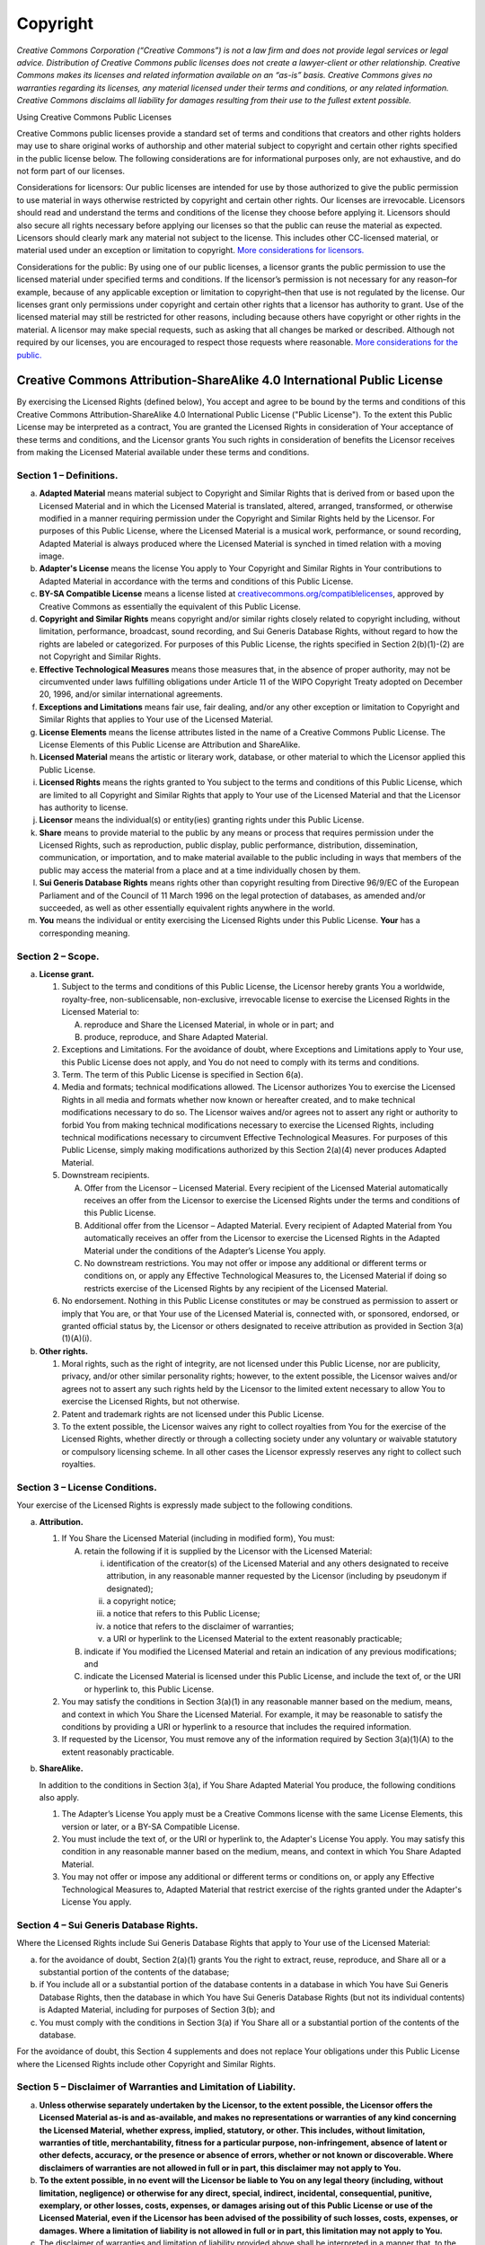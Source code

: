 .. role:: bold-italic
  :class: bold-italic
.. role:: underline
  :class: underline

=========
Copyright
=========

*Creative Commons Corporation (“Creative Commons”) is not a law firm and does not provide legal services or legal advice. Distribution of Creative Commons public licenses does not create a lawyer-client or other relationship. Creative Commons makes its licenses and related information available on an “as-is” basis. Creative Commons gives no warranties regarding its licenses, any material licensed under their terms and conditions, or any related information. Creative Commons disclaims all liability for damages resulting from their use to the fullest extent possible.*

:bold-italic:`Using Creative Commons Public Licenses`

Creative Commons public licenses provide a standard set of terms and conditions that creators and other rights holders may use to share original works of authorship and other material subject to copyright and certain other rights specified in the public license below. The following considerations are for informational purposes only, are not exhaustive, and do not form part of our licenses.

:bold-italic:`Considerations for licensors:` Our public licenses are intended for use by those authorized to give the public permission to use material in ways otherwise restricted by copyright and certain other rights. Our licenses are irrevocable. Licensors should read and understand the terms and conditions of the license they choose before applying it. Licensors should also secure all rights necessary before applying our licenses so that the public can reuse the material as expected. Licensors should clearly mark any material not subject to the license. This includes other CC-licensed material, or material used under an exception or limitation to copyright. `More considerations for licensors. <https://wiki.creativecommons.org/Considerations_for_licensors_and_licensees#Considerations_for_licensors>`_

:bold-italic:`Considerations for the public`: By using one of our public licenses, a licensor grants the public permission to use the licensed material under specified terms and conditions. If the licensor’s permission is not necessary for any reason–for example, because of any applicable exception or limitation to copyright–then that use is not regulated by the license. Our licenses grant only permissions under copyright and certain other rights that a licensor has authority to grant. Use of the licensed material may still be restricted for other reasons, including because others have copyright or other rights in the material. A licensor may make special requests, such as asking that all changes be marked or described. Although not required by our licenses, you are encouraged to respect those requests where reasonable. `More considerations for the public. <https://wiki.creativecommons.org/Considerations_for_licensors_and_licensees#Considerations_for_licensees>`_

Creative Commons Attribution-ShareAlike 4.0 International Public License
========================================================================
By exercising the Licensed Rights (defined below), You accept and agree to be bound by the terms and conditions of this Creative Commons Attribution-ShareAlike 4.0 International Public License ("Public License"). To the extent this Public License may be interpreted as a contract, You are granted the Licensed Rights in consideration of Your acceptance of these terms and conditions, and the Licensor grants You such rights in consideration of benefits the Licensor receives from making the Licensed Material available under these terms and conditions.

Section 1 – Definitions.
------------------------

a. **Adapted Material** means material subject to Copyright and Similar Rights that is derived from or based upon the Licensed Material and in which the Licensed Material is translated, altered, arranged, transformed, or otherwise modified in a manner requiring permission under the Copyright and Similar Rights held by the Licensor. For purposes of this Public License, where the Licensed Material is a musical work, performance, or sound recording, Adapted Material is always produced where the Licensed Material is synched in timed relation with a moving image.
b. **Adapter's License** means the license You apply to Your Copyright and Similar Rights in Your contributions to Adapted Material in accordance with the terms and conditions of this Public License.
c. **BY-SA Compatible License** means a license listed at `creativecommons.org/compatiblelicenses <http://creativecommons.org/compatiblelicenses>`_, approved by Creative Commons as essentially the equivalent of this Public License.
d. **Copyright and Similar Rights** means copyright and/or similar rights closely related to copyright including, without limitation, performance, broadcast, sound recording, and Sui Generis Database Rights, without regard to how the rights are labeled or categorized. For purposes of this Public License, the rights specified in Section 2(b)(1)-(2) are not Copyright and Similar Rights.
e. **Effective Technological Measures** means those measures that, in the absence of proper authority, may not be circumvented under laws fulfilling obligations under Article 11 of the WIPO Copyright Treaty adopted on December 20, 1996, and/or similar international agreements.
f. **Exceptions and Limitations** means fair use, fair dealing, and/or any other exception or limitation to Copyright and Similar Rights that applies to Your use of the Licensed Material.
g. **License Elements** means the license attributes listed in the name of a Creative Commons Public License. The License Elements of this Public License are Attribution and ShareAlike.
h. **Licensed Material** means the artistic or literary work, database, or other material to which the Licensor applied this Public License.
i. **Licensed Rights** means the rights granted to You subject to the terms and conditions of this Public License, which are limited to all Copyright and Similar Rights that apply to Your use of the Licensed Material and that the Licensor has authority to license.
j. **Licensor** means the individual(s) or entity(ies) granting rights under this Public License.
k. **Share** means to provide material to the public by any means or process that requires permission under the Licensed Rights, such as reproduction, public display, public performance, distribution, dissemination, communication, or importation, and to make material available to the public including in ways that members of the public may access the material from a place and at a time individually chosen by them.
l. **Sui Generis Database Rights** means rights other than copyright resulting from Directive 96/9/EC of the European Parliament and of the Council of 11 March 1996 on the legal protection of databases, as amended and/or succeeded, as well as other essentially equivalent rights anywhere in the world.
m. **You** means the individual or entity exercising the Licensed Rights under this Public License. **Your** has a corresponding meaning.

Section 2 – Scope.
------------------

a. **License grant.**

   1. Subject to the terms and conditions of this Public License, the Licensor hereby grants You a worldwide, royalty-free, non-sublicensable, non-exclusive, irrevocable license to exercise the Licensed Rights in the Licensed Material to:

      A. reproduce and Share the Licensed Material, in whole or in part; and
      B. produce, reproduce, and Share Adapted Material.

   2. :underline:`Exceptions and Limitations`. For the avoidance of doubt, where Exceptions and Limitations apply to Your use, this Public License does not apply, and You do not need to comply with its terms and conditions.
   3. :underline:`Term`. The term of this Public License is specified in Section 6(a).
   4. :underline:`Media and formats; technical modifications allowed`. The Licensor authorizes You to exercise the Licensed Rights in all media and formats whether now known or hereafter created, and to make technical modifications necessary to do so. The Licensor waives and/or agrees not to assert any right or authority to forbid You from making technical modifications necessary to exercise the Licensed Rights, including technical modifications necessary to circumvent Effective Technological Measures. For purposes of this Public License, simply making modifications authorized by this Section 2(a)(4) never produces Adapted Material.
   5. :underline:`Downstream recipients`.

      A. :underline:`Offer from the Licensor – Licensed Material`. Every recipient of the Licensed Material automatically receives an offer from the Licensor to exercise the Licensed Rights under the terms and conditions of this Public License.
      B. :underline:`Additional offer from the Licensor – Adapted Material`. Every recipient of Adapted Material from You automatically receives an offer from the Licensor to exercise the Licensed Rights in the Adapted Material under the conditions of the Adapter’s License You apply.
      C. :underline:`No downstream restrictions`. You may not offer or impose any additional or different terms or conditions on, or apply any Effective Technological Measures to, the Licensed Material if doing so restricts exercise of the Licensed Rights by any recipient of the Licensed Material.

   6. :underline:`No endorsement`. Nothing in this Public License constitutes or may be construed as permission to assert or imply that You are, or that Your use of the Licensed Material is, connected with, or sponsored, endorsed, or granted official status by, the Licensor or others designated to receive attribution as provided in Section 3(a)(1)(A)(i).
b. **Other rights.**

   1. Moral rights, such as the right of integrity, are not licensed under this Public License, nor are publicity, privacy, and/or other similar personality rights; however, to the extent possible, the Licensor waives and/or agrees not to assert any such rights held by the Licensor to the limited extent necessary to allow You to exercise the Licensed Rights, but not otherwise.
   2. Patent and trademark rights are not licensed under this Public License.
   3. To the extent possible, the Licensor waives any right to collect royalties from You for the exercise of the Licensed Rights, whether directly or through a collecting society under any voluntary or waivable statutory or compulsory licensing scheme. In all other cases the Licensor expressly reserves any right to collect such royalties.

Section 3 – License Conditions.
-------------------------------

Your exercise of the Licensed Rights is expressly made subject to the following conditions.

a. **Attribution.**

   1. If You Share the Licensed Material (including in modified form), You must:

      A. retain the following if it is supplied by the Licensor with the Licensed Material:

         i. identification of the creator(s) of the Licensed Material and any others designated to receive attribution, in any reasonable manner requested by the Licensor (including by pseudonym if designated);
         ii. a copyright notice;
         iii. a notice that refers to this Public License;
         iv. a notice that refers to the disclaimer of warranties;
         v. a URI or hyperlink to the Licensed Material to the extent reasonably practicable;

      B. indicate if You modified the Licensed Material and retain an indication of any previous modifications; and
      C. indicate the Licensed Material is licensed under this Public License, and include the text of, or the URI or hyperlink to, this Public License.

   2. You may satisfy the conditions in Section 3(a)(1) in any reasonable manner based on the medium, means, and context in which You Share the Licensed Material. For example, it may be reasonable to satisfy the conditions by providing a URI or hyperlink to a resource that includes the required information.
   3. If requested by the Licensor, You must remove any of the information required by Section 3(a)(1)(A) to the extent reasonably practicable.

b. **ShareAlike.**

   In addition to the conditions in Section 3(a), if You Share Adapted Material You produce, the following conditions also apply.

   1. The Adapter’s License You apply must be a Creative Commons license with the same License Elements, this version or later, or a BY-SA Compatible License.
   2. You must include the text of, or the URI or hyperlink to, the Adapter's License You apply. You may satisfy this condition in any reasonable manner based on the medium, means, and context in which You Share Adapted Material.
   3. You may not offer or impose any additional or different terms or conditions on, or apply any Effective Technological Measures to, Adapted Material that restrict exercise of the rights granted under the Adapter's License You apply.

Section 4 – Sui Generis Database Rights.
----------------------------------------

Where the Licensed Rights include Sui Generis Database Rights that apply to Your use of the Licensed Material:

a. for the avoidance of doubt, Section 2(a)(1) grants You the right to extract, reuse, reproduce, and Share all or a substantial portion of the contents of the database;
b. if You include all or a substantial portion of the database contents in a database in which You have Sui Generis Database Rights, then the database in which You have Sui Generis Database Rights (but not its individual contents) is Adapted Material, including for purposes of Section 3(b); and
c. You must comply with the conditions in Section 3(a) if You Share all or a substantial portion of the contents of the database.

For the avoidance of doubt, this Section 4 supplements and does not replace Your obligations under this Public License where the Licensed Rights include other Copyright and Similar Rights.

Section 5 – Disclaimer of Warranties and Limitation of Liability.
-----------------------------------------------------------------

a. **Unless otherwise separately undertaken by the Licensor, to the extent possible, the Licensor offers the Licensed Material as-is and as-available, and makes no representations or warranties of any kind concerning the Licensed Material, whether express, implied, statutory, or other. This includes, without limitation, warranties of title, merchantability, fitness for a particular purpose, non-infringement, absence of latent or other defects, accuracy, or the presence or absence of errors, whether or not known or discoverable. Where disclaimers of warranties are not allowed in full or in part, this disclaimer may not apply to You.**
b. **To the extent possible, in no event will the Licensor be liable to You on any legal theory (including, without limitation, negligence) or otherwise for any direct, special, indirect, incidental, consequential, punitive, exemplary, or other losses, costs, expenses, or damages arising out of this Public License or use of the Licensed Material, even if the Licensor has been advised of the possibility of such losses, costs, expenses, or damages. Where a limitation of liability is not allowed in full or in part, this limitation may not apply to You.**
c. The disclaimer of warranties and limitation of liability provided above shall be interpreted in a manner that, to the extent possible, most closely approximates an absolute disclaimer and waiver of all liability.

Section 6 – Term and Termination.
---------------------------------

a. This Public License applies for the term of the Copyright and Similar Rights licensed here. However, if You fail to comply with this Public License, then Your rights under this Public License terminate automatically.
b. Where Your right to use the Licensed Material has terminated under Section 6(a), it reinstates:

   1. automatically as of the date the violation is cured, provided it is cured within 30 days of Your discovery of the violation; or
   2. upon express reinstatement by the Licensor.

   For the avoidance of doubt, this Section 6(b) does not affect any right the Licensor may have to seek remedies for Your violations of this Public License.

c. For the avoidance of doubt, the Licensor may also offer the Licensed Material under separate terms or conditions or stop distributing the Licensed Material at any time; however, doing so will not terminate this Public License.
d. Sections 1, 5, 6, 7, and 8 survive termination of this Public License.

Section 7 – Other Terms and Conditions.
---------------------------------------

a. The Licensor shall not be bound by any additional or different terms or conditions communicated by You unless expressly agreed.
b. Any arrangements, understandings, or agreements regarding the Licensed Material not stated herein are separate from and independent of the terms and conditions of this Public License.

Section 8 – Interpretation.
---------------------------

a. For the avoidance of doubt, this Public License does not, and shall not be interpreted to, reduce, limit, restrict, or impose conditions on any use of the Licensed Material that could lawfully be made without permission under this Public License.
b. To the extent possible, if any provision of this Public License is deemed unenforceable, it shall be automatically reformed to the minimum extent necessary to make it enforceable. If the provision cannot be reformed, it shall be severed from this Public License without affecting the enforceability of the remaining terms and conditions.
c. No term or condition of this Public License will be waived and no failure to comply consented to unless expressly agreed to by the Licensor.
d. Nothing in this Public License constitutes or may be interpreted as a limitation upon, or waiver of, any privileges and immunities that apply to the Licensor or You, including from the legal processes of any jurisdiction or authority.

Creative Commons is not a party to its public licenses. Notwithstanding, Creative Commons may elect to apply one of its public licenses to material it publishes and in those instances will be considered the “Licensor.” The text of the Creative Commons public licenses is dedicated to the public domain under the `CC0 Public Domain Dedication <https://creativecommons.org/publicdomain/zero/1.0/legalcode>`_. Except for the limited purpose of indicating that material is shared under a Creative Commons public license or as otherwise permitted by the Creative Commons policies published at `creativecommons.org/policies <https://creativecommons.org/policies>`_, Creative Commons does not authorize the use of the trademark “Creative Commons” or any other trademark or logo of Creative Commons without its prior written consent including, without limitation, in connection with any unauthorized modifications to any of its public licenses or any other arrangements, understandings, or agreements concerning use of licensed material. For the avoidance of doubt, this paragraph does not form part of the public licenses.

Creative Commons may be contacted at `creativecommons.org <https://creativecommons.org/>`_.

Additional languages available: `العربية <https://creativecommons.org/licenses/by-sa/4.0/legalcode.ar>`_, `čeština <https://creativecommons.org/licenses/by-sa/4.0/legalcode.cs>`_, `Deutsch <https://creativecommons.org/licenses/by-sa/4.0/legalcode.de>`_, `Ελληνικά <https://creativecommons.org/licenses/by-sa/4.0/legalcode.el>`_, `Español <https://creativecommons.org/licenses/by-sa/4.0/legalcode.es>`_, `euskara <https://creativecommons.org/licenses/by-sa/4.0/legalcode.eu>`_, `suomeksi <https://creativecommons.org/licenses/by-sa/4.0/legalcode.fi>`_, `français <https://creativecommons.org/licenses/by-sa/4.0/legalcode.fr>`_, `hrvatski <https://creativecommons.org/licenses/by-sa/4.0/legalcode.hr>`_, `Bahasa Indonesia <https://creativecommons.org/licenses/by-sa/4.0/legalcode.id>`_, `italiano <https://creativecommons.org/licenses/by-sa/4.0/legalcode.it>`_, `日本語 <https://creativecommons.org/licenses/by-sa/4.0/legalcode.ja>`_, `한국어 <https://creativecommons.org/licenses/by-sa/4.0/legalcode.ko>`_, `Lietuvių <https://creativecommons.org/licenses/by-sa/4.0/legalcode.lt>`_, `latviski <https://creativecommons.org/licenses/by-sa/4.0/legalcode.lv>`_, `te reo Māori <https://creativecommons.org/licenses/by-sa/4.0/legalcode.mi>`_, `Nederlands <https://creativecommons.org/licenses/by-sa/4.0/legalcode.nl>`_, `norsk <https://creativecommons.org/licenses/by-sa/4.0/legalcode.no>`_, `polski <https://creativecommons.org/licenses/by-sa/4.0/legalcode.pl>`_, `português <https://creativecommons.org/licenses/by-sa/4.0/legalcode.pt>`_, `română <https://creativecommons.org/licenses/by-sa/4.0/legalcode.ro>`_, `русский <https://creativecommons.org/licenses/by-sa/4.0/legalcode.ru>`_, `Slovenščina <https://creativecommons.org/licenses/by-sa/4.0/legalcode.sl>`_, `svenska <https://creativecommons.org/licenses/by-sa/4.0/legalcode.sv>`_, `Türkçe <https://creativecommons.org/licenses/by-sa/4.0/legalcode.tr>`_, `українська <https://creativecommons.org/licenses/by-sa/4.0/legalcode.uk>`_, `中文 <https://creativecommons.org/licenses/by-sa/4.0/legalcode.zh-Hans>`_, `華語 <https://creativecommons.org/licenses/by-sa/4.0/legalcode.zh-Hant>`_. Please read the `FAQ <https://creativecommons.org/faq/#officialtranslations>`_ for more information about official translations.
